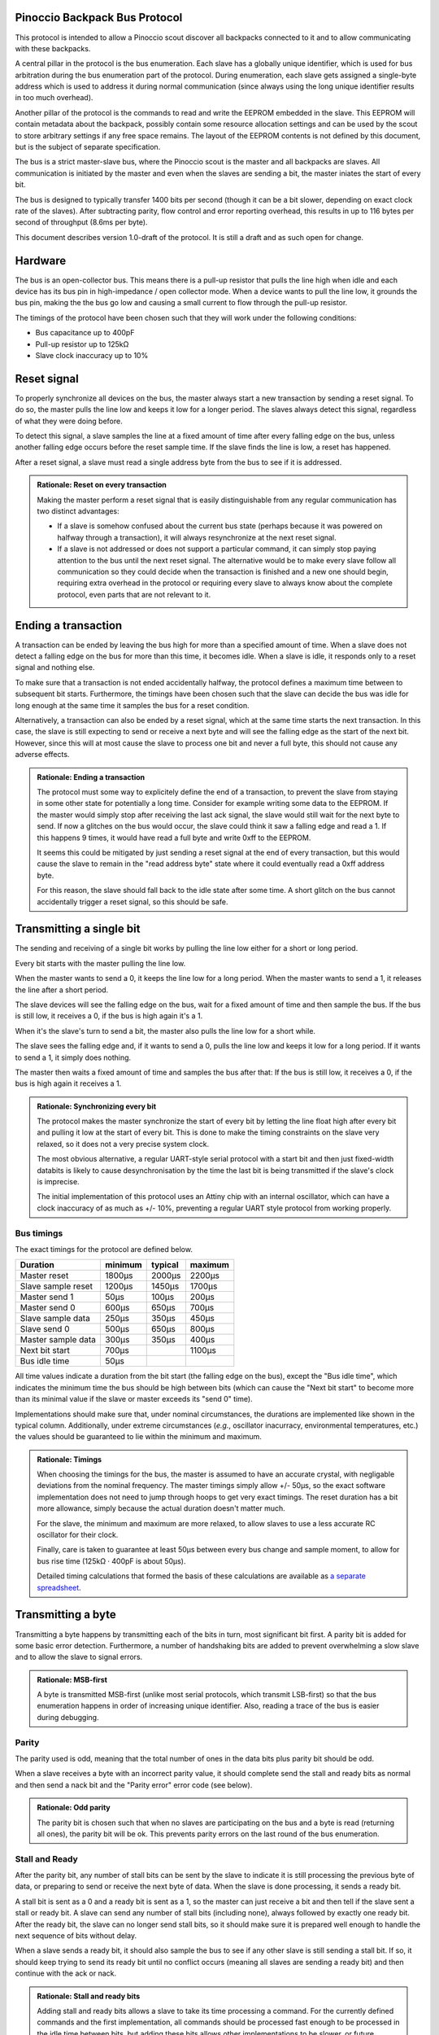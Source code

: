 ==============================
Pinoccio Backpack Bus Protocol
==============================
This protocol is intended to allow a Pinoccio scout discover all
backpacks connected to it and to allow communicating with these
backpacks.

A central pillar in the protocol is the bus enumeration. Each slave has
a globally unique identifier, which is used for bus arbitration during
the bus enumeration part of the protocol. During enumeration, each slave
gets assigned a single-byte address which is used to address it during
normal communication (since always using the long unique identifier
results in too much overhead).

Another pillar of the protocol is the commands to read and write the
EEPROM embedded in the slave. This EEPROM will contain metadata about
the backpack, possibly contain some resource allocation settings and can
be used by the scout to store arbitrary settings if any free space
remains. The layout of the EEPROM contents is not defined by this
document, but is the subject of separate specification.

The bus is a strict master-slave bus, where the Pinoccio scout is the
master and all backpacks are slaves. All communication is initiated by
the master and even when the slaves are sending a bit, the master
iniates the start of every bit.

The bus is designed to typically transfer 1400 bits per second (though
it can be a bit slower, depending on exact clock rate of the slaves).
After subtracting parity, flow control and error reporting overhead,
this results in up to 116 bytes per second of throughput (8.6ms per
byte).

This document describes version 1.0-draft of the protocol. It is still a
draft and as such open for change.

========
Hardware
========
The bus is an open-collector bus. This means there is a pull-up resistor
that pulls the line high when idle and each device has its bus pin in
high-impedance / open collector mode. When a device wants to pull the
line low, it grounds the bus pin, making the the bus go low and causing
a small current to flow through the pull-up resistor.

The timings of the protocol have been chosen such that they will work
under the following conditions:

* Bus capacitance up to 400pF
* Pull-up resistor up to 125kΩ
* Slave clock inaccuracy up to 10%

============
Reset signal
============
To properly synchronize all devices on the bus, the master always start
a new transaction by sending a reset signal. To do so, the master pulls
the line low and keeps it low for a longer period. The slaves always
detect this signal, regardless of what they were doing before.

To detect this signal, a slave samples the line at a fixed amount of
time after every falling edge on the bus, unless another falling edge
occurs before the reset sample time. If the slave finds the line is low,
a reset has happened.

After a reset signal, a slave must read a single address byte from the
bus to see if it is addressed.

.. admonition:: Rationale: Reset on every transaction

        Making the master perform a reset signal that is easily
        distinguishable from any regular communication has two distinct
        advantages:

        * If a slave is somehow confused about the current bus state
          (perhaps because it was powered on halfway through a
          transaction), it will always resynchronize at the next reset
          signal.
        * If a slave is not addressed or does not support a particular
          command, it can simply stop paying attention to the bus until
          the next reset signal. The alternative would be to make every
          slave follow all communication so they could decide when the
          transaction is finished and a new one should begin, requiring
          extra overhead in the protocol or requiring every slave to
          always know about the complete protocol, even parts that are
          not relevant to it.

====================
Ending a transaction
====================
A transaction can be ended by leaving the bus high for more than a
specified amount of time. When a slave does not detect a falling edge on
the bus for more than this time, it becomes idle. When a slave is idle,
it responds only to a reset signal and nothing else.

To make sure that a transaction is not ended accidentally halfway, the
protocol defines a maximum time between to subsequent bit starts.
Furthermore, the timings have been chosen such that the slave can decide
the bus was idle for long enough at the same time it samples the bus for
a reset condition.

Alternatively, a transaction can also be ended by a reset signal, which
at the same time starts the next transaction. In this case, the slave is
still expecting to send or receive a next byte and will see the falling
edge as the start of the next bit. However, since this will at most
cause the slave to process one bit and never a full byte, this should
not cause any adverse effects.

.. admonition:: Rationale: Ending a transaction

        The protocol must some way to explicitely define the end of a
        transaction, to prevent the slave from staying in some other
        state for potentially a long time. Consider for example writing
        some data to the EEPROM. If the master would simply stop after
        receiving the last ack signal, the slave would still wait for
        the next byte to send. If now a glitches on the bus would
        occur, the slave could think it saw a falling edge and read a 1.
        If this happens 9 times, it would have read a full byte and
        write 0xff to the EEPROM.

        It seems this could be mitigated by just sending a reset signal
        at the end of every transaction, but this would cause the slave
        to remain in the "read address byte" state where it could
        eventually read a 0xff address byte.

        For this reason, the slave should fall back to the idle state
        after some time. A short glitch on the bus cannot accidentally
        trigger a reset signal, so this should be safe.

=========================
Transmitting a single bit
=========================
The sending and receiving of a single bit works by pulling the line low
either for a short or long period.

Every bit starts with the master pulling the line low.

When the master wants to send a 0, it keeps the line low for a long
period. When the master wants to send a 1, it releases the line after a
short period.

The slave devices will see the falling edge on the bus, wait for a fixed
amount of time and then sample the bus. If the bus is still low, it
receives a 0, if the bus is high again it's a 1.


When it's the slave's turn to send a bit, the master also pulls the line
low for a short while.

The slave sees the falling edge and, if it wants to send a 0, pulls the
line low and keeps it low for a long period. If it wants to send a 1, it
simply does nothing.

The master then waits a fixed amount of time and samples the bus after
that: If the bus is still low, it receives a 0, if the bus is high again
it receives a 1.

.. admonition:: Rationale: Synchronizing every bit

        The protocol makes the master synchronize the start of every bit
        by letting the line float high after every bit and pulling it
        low at the start of every bit. This is done to make the timing
        constraints on the slave very relaxed, so it does not a very
        precise system clock.

        The most obvious alternative, a regular UART-style serial
        protocol with a start bit and then just fixed-width databits is
        likely to cause desynchronisation by the time the last bit is
        being transmitted if the slave's clock is imprecise.

        The initial implementation of this protocol uses an Attiny chip
        with an internal oscillator, which can have a clock inaccuracy
        of as much as +/- 10%, preventing a regular UART style protocol
        from working properly.

-----------
Bus timings
-----------
The exact timings for the protocol are defined below.

===================  ========  ========  ========
Duration             minimum   typical   maximum
===================  ========  ========  ========
Master reset         1800μs    2000μs    2200μs
Slave sample reset   1200μs    1450μs    1700μs

Master send 1        50μs      100μs     200μs
Master send 0        600μs     650μs     700μs
Slave sample data    250μs     350μs     450μs

Slave send 0         500μs     650μs     800μs
Master sample data   300μs     350μs     400μs

Next bit start       700μs               1100μs
Bus idle time        50μs
===================  ========  ========  ========

All time values indicate a duration from the bit start (the falling edge
on the bus), except the "Bus idle time", which indicates the minimum
time the bus should be high between bits (which can cause the "Next bit
start" to become more than its minimal value if the slave or master
exceeds its "send 0" time).

Implementations should make sure that, under nominal circumstances, the
durations are implemented like shown in the typical column.
Additionally, under extreme circumstances (*e.g.*, oscillator
inacurracy, environmental temperatures, etc.) the values should be
guaranteed to lie within the minimum and maximum.

.. admonition:: Rationale: Timings

        When choosing the timings for the bus, the master is assumed to
        have an accurate crystal, with negligable deviations from the
        nominal frequency. The master timings simply allow +/- 50μs, so
        the exact software implementation does not need to jump through
        hoops to get very exact timings. The reset duration has a bit
        more allowance, simply because the actual duration doesn't
        matter much.

        For the slave, the minimum and maximum are more relaxed, to
        allow slaves to use a less accurate RC oscillator for their
        clock.

        Finally, care is taken to guarantee at least 50μs between every
        bus change and sample moment, to allow for bus rise time (125kΩ
        · 400pF is about 50μs).

        Detailed timing calculations that formed the basis of these
        calculations are available as `a separate spreadsheet`_.

.. _a separate spreadsheet: https://docs.google.com/spreadsheet/ccc?key=0AkzdEQpvWpTbdGU2RHAzN2NUTXB1Y25wdXJFelZqb3c&usp=sharing

===================
Transmitting a byte
===================
Transmitting a byte happens by transmitting each of the bits in turn,
most significant bit first. A parity bit is added for some basic error
detection. Furthermore, a number of handshaking bits are added to
prevent overwhelming a slow slave and to allow the slave to signal
errors.

.. admonition:: Rationale: MSB-first

        A byte is transmitted MSB-first (unlike most serial protocols,
        which transmit LSB-first) so that the bus enumeration happens in
        order of increasing unique identifier. Also, reading a trace of
        the bus is easier during debugging.

------
Parity
------
The parity used is odd, meaning that the total number of ones in the
data bits plus parity bit should be odd.

When a slave receives a byte with an incorrect parity value, it should
complete send the stall and ready bits as normal and then send a nack
bit and the "Parity error" error code (see below).

.. admonition:: Rationale: Odd parity

        The parity bit is chosen such that when no slaves are participating on
        the bus and a byte is read (returning all ones), the parity bit will be
        ok. This prevents parity errors on the last round of the bus
        enumeration.

---------------
Stall and Ready
---------------
After the parity bit, any number of stall bits can be sent by the slave
to indicate it is still processing the previous byte of data, or
preparing to send or receive the next byte of data. When the slave is
done processing, it sends a ready bit.

A stall bit is sent as a 0 and a ready bit is sent as a 1, so the master
can just receive a bit and then tell if the slave sent a stall or ready
bit. A slave can send any number of stall bits (including none), always
followed by exactly one ready bit. After the ready bit, the slave can no
longer send stall bits, so it should make sure it is prepared well
enough to handle the next sequence of bits without delay.

When a slave sends a ready bit, it should also sample the bus to see if
any other slave is still sending a stall bit. If so, it should keep
trying to send its ready bit until no conflict occurs (meaning all
slaves are sending a ready bit) and then continue with the ack or nack.

.. admonition:: Rationale: Stall and ready bits

        Adding stall and ready bits allows a slave to take its time
        processing a command. For the currently defined commands and the
        first implementation, all commands should be processed fast
        enough to be processed in the idle time between bits, but adding
        these bits allows other implementations to be slower, or future
        commands to have a variable processing time.

        The stall bit is sent as a 0, so that during bus enumeration the
        master and any ready slaves can detect if *any* slave is sending
        a stall bit. This ensures that the transmission is stalled as
        long as any slaves are still processing and only continues when
        all slaves are ready.

------------
Ack and Nack
------------
After the ready bit, the slave either sends an ack or a nack.

A slave sends an ack by sending a 0 followed by a 1. A nack is the
reverse, a 1 followed by a 0.

Under normal circumstances, the slave sends an ack and the devices
continue with the next byte. However, when some error condition occurs,
the slave can send a nack. This can happen when for example:

* A parity erorr occured
* The previous received byte did not make sense to the slave (e.g., unknown
  command, invalid address, etc.)
* There was an error processing the previous byte (e.g. EEPROM write
  error)
* There was an error preparing the next byte (e.g. EEPROM read error)

After a nack was sent, the slave sends one more byte, which contains an
error code. The error code byte should be followed by the regular
handshaking bits, except that the slave may not send a nack bit for it.

If the master receives a nack for an error code anyway, it must not
continue to read *another* error code, it should instead end the
transaction.

After the slave completed sending the error code byte, including the
handshaking bits, it drops off the bus. The master should end the
transaction (and possibly try again).

The error code sent can be a generic error code, which has the same
meaning no matter what state the slave is in. There are also
command-specific error codes, which are only valid during the execution
of a particular command (including when a nack is sent in response to
the command byte itself).

Generic error codes are numbered from 1 upwards, while command-specific
error codes are numbered from 255 downwards.

.. admonition:: Rationale: Error code numbering

        By splitting the error codes and counting from the outside in,
        we're sure to never run out of room for either of the
        categories, at least not until all 255 error codes are taken.

        Furthermore, keeping error code 0 reserved allows
        implementations to use that code internally to mean "no error".

.. table:: Generic error codes

        ======  =================
        Code    Meaning
        ======  =================
        0x0     Reserved
        0x1     Other error
        0x2     Other protocol error
        0x3     Parity error
        0x4     Unknown command
        ======  =================

If a master receives a nack when multiple slaves are still participating
(e.g., after sending the address byte, or during bus enumeration), it
should not try to read an error code but end the transaction
immediately.


.. admonition:: Rationale: Two bits for ack/nack

        Making the ack and nack two bits instead of one allows the master to
        distinguish four different cases:

        1. All participating slaves are sending an ack
        2. All participating slaves are sending a nack
        3. No slaves are participating
        4. Some slaves are sending an ack, some slaves are sending a nack

        Usually only one slave will be participating, making only case 1 - 3
        meaningful. However, during bus enumeration, multiple slaves will
        participate and case 4 allows the master to detect when *any* device is
        sending a nack.

To summarize, sending a byte from the master to a slave works by sending
these bits in the following order:

====  =========  =========
Bits  Direction  Purpose
====  =========  =========
8     M → S      Data
1     M → S      Parity
0+    S → M      Stall
1     S → M      Ready
2     S → M      Ack or Nack
====  =========  =========

Sending a byte from a slave to the master is the same, except the
direction of the data and parity bits is reversed (all the handshaking
bits are always slave-to-master.

====  =========  =========
Bits  Direction  Purpose
====  =========  =========
8     S → M      Data
1     S → M      Parity
0+    S → M      Stall
1     S → M      Ready
2     S → M      Ack or Nack
====  =========  =========


================
Slave addressing
================

After every reset signal, the master starts by transmitting the
single-byte address of the slave it wants to talk to. The slave whose
address was sent keeps paying attention, all other slaves drop off the
bus until the next reset signal.

If the master sends the special address 255 (0xff) all slaves will forget
their current address (if any) and switch into bus enumeration mode to
get a new address.

Valid slave addresses are 1 to 127 (0x7f). Addresses 128 (0x80) to
255 (0xff) are reserved for broadcast commands and potentially other
future uses.

Slaves can assume that the master will never enumerate more than 128
devices, so they do not need to check if their address would become
invalid.

When a slave receives an unknown broadcast command, it should drop off
the bus and not send any handshaking bits.

.. admonition:: Rationale: Number of slaves

        This approach allows 128 slaves to be connected to the bus, which should
        be plenty. Also, it allows checking bit 7 to distinguish between address
        and broadcast command, which might be useful at some point. Having 128
        possible broadcast commands available is probably more then ever needed,
        though.

        Address 0 is reserved so there is at least one value that is
        never a valid address, which might be useful for
        implementations.

===========  =====================
Adress       Meaning
===========  =====================
0            Reserved
1 - 127      Slave addresses
128 - 254    Reserved
255          Start enumeration
===========  =====================

=================
Unique identifier
=================
Every slave has a fixed and globally unique identifier, which is 8 bytes
long. This identifier should be different for every slave device
produced and allows doing bus enumeration in a deterministic way.

The unique identifier consists of the following parts:

=====  =======================
Bytes  Meaning
=====  =======================
0      Protocol major version number
1-2    Model identifier
3      Hardware revision
4-6    Serial number
7      A checksum
=====  =======================

When writing down unique identifiers, the convention is to make byte 0
the most-significant byte. Any subfields are written in big-endian
order. For example, the unique ID 0x01abcd0300000159 expands to:

=========  =====================
Value      Meaning
=========  =====================
0x01       Protocol major version number
0xabcd     Model identifier
0x03       Hardware revision
0x000001   Serial number
0x59       A checksum
=========  =====================

Model identifiers are assigned by the Pinoccio company on request. A
list of identifiers in use will be published somewhere. The hardware
revision field should start at 01 and be incremented whenever a
significant change in the hardware is made. The serial number should
start at 000001 whenever the hardware revision is incremented and is
unique for a given model and revision.

The checksum byte is calculated using the CRC algorithm with the 7
preceding bytes as input data. The CRC variant used is a non-standard
one, as proposed by P. Koopman in the paper `CRC Selection for Embedded
Network Messages`_. The parameters for this CRC variant are below,
expressed in terms of the Rocksoft model (see `A PAINLESS GUIDE TO CRC
ERROR DETECTION ALGORITHMS`_).

==============  ========
Parameter       Value
==============  ========
Width           8 bits
Polynomial      x⁸+ x⁵ + x³ +x² + x + 1
Poly in hex     0x2f (Rocksoft) / 0x97 (Koopman)
Initial value   0x0
Reflect in      No
Reflect out     No
Xor out         0x0
Check           0x3e
==============  ========

.. admonition:: Hint: Pycrc options

        For reference, pycrc is a python library and program that can be
        used to calculate arbitrary CRC values and generate C code for
        them. The commands used to generate the example checksum and
        check value above are::

                pycrc --width=8 --poly=0x2f --xor-in=0 --reflect-in=false \
                      --reflect-out=false --xor-out=0 \
                      --check-hexstring 01abcd03000001
                pycrc --width=8 --poly=0x2f --xor-in=0 --reflect-in=false \
                      --reflect-out=false --xor-out=0 \
                      --check-string "123456789"

.. admonition:: Rationale: Checksum algorithm

        The choice of checksum algorithm was made based on a few
        sources. The paper `The Effectiveness of Checksums for Embedded
        Networks`_ compares CRC checksums with simple XOR and addition
        checksum schemes and shows that CRC is dramatically more
        effective at the expense of more computation (about four times
        for table-based implementations).

        Given that this CRC will only be used during bus enumeration, it
        should be ok to invest a bit more processing power. Looking at a
        typical non-table based implementation (in particular, the
        bit-by-bit-fast code generated by the pycrc tool), it should be
        able to run on an AVR at around 200 cycles per data byte. In
        terms of this protocol, that means that it can calculate the CRC
        of 60 bytes of data in the time a single bit is transmitted, so
        that should be more than fast enough.

        Regarding the actual CRC variant (polynomial) to use, the paper `CRC
        Selection for Embedded Network Messages`_ shows that the
        effectiveness of a given polynomial heavily depends on the data
        length.

        For the unique identifier, which has 56 data bits, the 0x97
        polynomial is suited, sine is optimal (according to some
        average measure, of course) for 10 to 119 databits.

        An alternative would be the 0x98 polynomial, which is optimal
        for 42 to 119 databits, used in the One-Wire protocol for the
        same purpose and for which an optimzed implementation is
        available in avr-libc.

        However, the entire EEPROM will also need a checksum. Since the
        EEPROM has a data length of 512 bits (64 bytes) and possibly
        more in the future, neither of these polynomials will suffice
        for that. Another one, like for example the 0xa6 polynomial,
        which is optimal for more than 210 bits of data, makes sense
        there.

        For this reason it also makes sense to include generic CRC
        implementation that works for an arbitrary polynomial in the
        scout's firmware instead of using the avr-libc implementation
        for the unique identifier and another implementation for the
        EEPROM checksum.

.. _The Effectiveness of Checksums for Embedded Networks: http://citeseerx.ist.psu.edu/viewdoc/download?doi=10.1.1.72.4059&rep=rep1&type=pdf
.. _CRC Selection for Embedded Network Messages: http://www.ece.cmu.edu/~koopman/crc/
.. _A PAINLESS GUIDE TO CRC ERROR DETECTION ALGORITHMS: http://www.csm.ornl.gov/~dunigan/crc.html

===============
Bus enumeration
===============
The bus enumeration happens in rounds. In each round, all unenumerated
slaves will transmit their unique id to the master.  At the end of the
round there will be always exactly one slave that transmitted its
address without conflicts, which will (implicitly) claim the next
address. The rest of the slaves participate in the next round. This
continues until all slaves have claimed an address.

During a round all unenumerated slaves will transmit their unique id to
the master. As long as all slaves transmit the same bit values, this
happens without conflicts. Eventually, this will result in a conflict on
the bus, where some slaves try to transmit a 0, while others transmit a
1. The physical design of the bus will make sure that if this happens,
the 0 will "win". In other words, if at least one slave is
transmitting a 0, the bus will be pulled low and read as a 0.

To handle these conflicts, a slave that wants to transmit a 1 reads the
bus to see if anyone else is transmitting a 0. If so, it will stop
transmitting their unique id for this round, allowing the slaves that
transmitted a 0 to continue. Since all slaves will have a different id,
there will eventually be exactly one slave that finishes transmitting
its address. Furthmore, this slave will know that it completely sent
its address without conflicts. This slave assigns itself the next
address, drops off the bus and is now considered enumerated.

The addresses are assigned in order: The slave that completes the first
round gets address 1, the slave that completes the second round gets
address 2, etc.

The master will continue reading unique ids from the bus, until it reads
a first byte of 0xff for which it receives neither an ack nor a nack.
This means every slave has dropped off the bus and it's only reading the
pullup values, so enumeration is now complete.

After enumeration:

* The master knows the unique ids of all attached devices.
* Every device now has a short address that is unique on the bus.

Note that it will always be the slave with the lowest unique id that
"wins" a round, so the slaves are always enumerated in order of
increasing id. This is pretty much the same way I²C also handles
arbitration of the bus on regular transmissions.

Transmitting the unique identifier transmits the bytes of the identifier
in order, starting with byte 0 (the protocol version number).

========
Commands
========
When the master sends a regular address byte (< 128), the addressed slave will
read another byte from the bus to find out what it is supposed to do.

If the addressed slave reads a command that it does not understand, it
will send a nack and the "Unknown command" address byte.

Initially, only two commands are defined:

====   =======
Byte   Command
====   =======
0x00   Reserved
0x01   READ_EEPROM
0x02   WRITE_EEPROM
====   =======

.. admonition:: Rationale: Supported commands

        Initially, the backpack bus will be used only to retrieve
        metadata about the backpack, so reading and writing the EEPROM
        should be enough. It would seem that writing isn't even needed,
        but when a user makes a hardware modification to a backpack (for
        example to reroute a pin), he will need to update the EEPROM
        contents to reflect this.

        Future protocol versions are expected to add commands which
        allow the attiny to actively do things as well, such as
        controlling I²C address pins or multiplexers to reroute pins.

-----------
READ_EEPROM
-----------
The slave reads a one-byte EEPROM address from the bus
and then starts to send EEPROM contents starting from that address.
After the first byte, it continues to send subsequent bytes as long as
the master keeps reading data.

When the address byte sent is beyond the end of the EEPROM, a nack is
sent with an "Invalid address" error code.

When the last byte of the EEPROM is read, that byte is sent as normal,
followed by a nack and the "end of EEPROM" error code. In this case, the
byte itself is valid, but no further bytes can be read.

.. admonition:: Open Question: End of EEPROM error?

        Should this work like described, or should the last byte be
        acked as normal and the next byte send dummy data and a nack?
        The latter seems to make some more sense, but is probably harder
        to implement. Also, the meaning of the nak bit was also to
        indicate an error with processing the previous byte or preparing
        the next byte, and the error code clarifies which of the two
        cases is actually happening...

        Same thing applies to EEPROM write.

=====  =========  =========
Bytes  Direction  Purpose
=====  =========  =========
1      M → S      Slave address
1      M → S      EEPROM address
0+     S → M      EEPROM data
=====  =========  =========

.. table:: Command-specific error codes

        ======  =================
        Code    Meaning
        ======  =================
        0xff    Invalid address
        0xfe    End of EEPROM
        ======  =================

------------
WRITE_EEPROM
------------
The slave reads a one-byte EEPROM address from the bus and then
starts to read data from the bus. This data is written to the
EEPROM, starting at the given address and upwards as long as the
master continues to transmit bytes.

When the address byte sent is beyond the end of the EEPROM, a nack is
sent with an "Invalid address" error code.

When the last byte of the EEPROM is written, that byte is received and
written as normal, followed by a nack and the "end of EEPROM" error
code. In this case, the byte was succesfully written, but no further
bytes can be read.

Some bytes in the EEPROM might be read-only and cannot be written.
Typically, the bytes storing unique id cannot be changed through this
command, but which bytes this concerns exactly is defined by the EEPROM
layout specification

When the WRITE_EEPROM command is used to write a read-only byte and the
value to write is different from the current value, the slave sends a
nack and the "Read-only byte" error code. If the value is not changed,
the slave sends an ack just as if the byte was written succesfully.

If the byte cannot be written for any other reason, the "Write failed"
error code is returned.

=====  =========  =========
Bytes  Direction  Purpose
=====  =========  =========
1      M → S      Slave address
1      M → S      EEPROM address
0+     M → S      EEPROM data
=====  =========  =========

.. table:: Command-specific error codes

        ======  =================
        Code    Meaning
        ======  =================
        0xff    Invalid address
        0xfe    End of EEPROM
        0xfd    Read only byte
        0xfc    Write failed
        ======  =================

=================================
Future versions and compatibility
=================================
Because it is expected that this protocol will be extended and changed,
a version number was introduced. The protocol version consists of a
major and a minor version number.

A slave advertises only the major part of the protocol version it
supports, so every potentially incompatible change in the protocol needs
to raise the major version number. The minor version number can be used
for clarifications and small changes to the protocol that do not cause
problems with slaves still running an older version of the protocol.

With regard to compatibility, a slave is required to implement only one
specific version of this protocol, as advertised in its unique
identifier. The master, on the other hand, is expected to know about all
previous versions as well, so it can also talk to slaves running an
older version of the protocol.

With regards to future versions of the protocol, the most basic
requirement is of course that a collection of slaves with any
combination of protocol version should still work. In particular, that
means that all future versions of the protocol should use the same:

* reset signal
* addressing mechanism
* bus enumeration mechanism

Technically, anything beyond that can be changed in future protocol
version. In the extreme, the byte framing and even bit meanings could be
changed once a single slave has been addressed, since all other slaves
will have stopped listening to the bus (as long as the reset signal is
not re-used).

In practice however, the changes made in future protocol versions
should not be so invasive. In particular, future versions are expected
to mostly add new commands, while possibly deprecating old commands.
Replacing or changing a commands is also possible, but should be done
with care to prevent confusion and an overly complicated implementation
at the master side.
